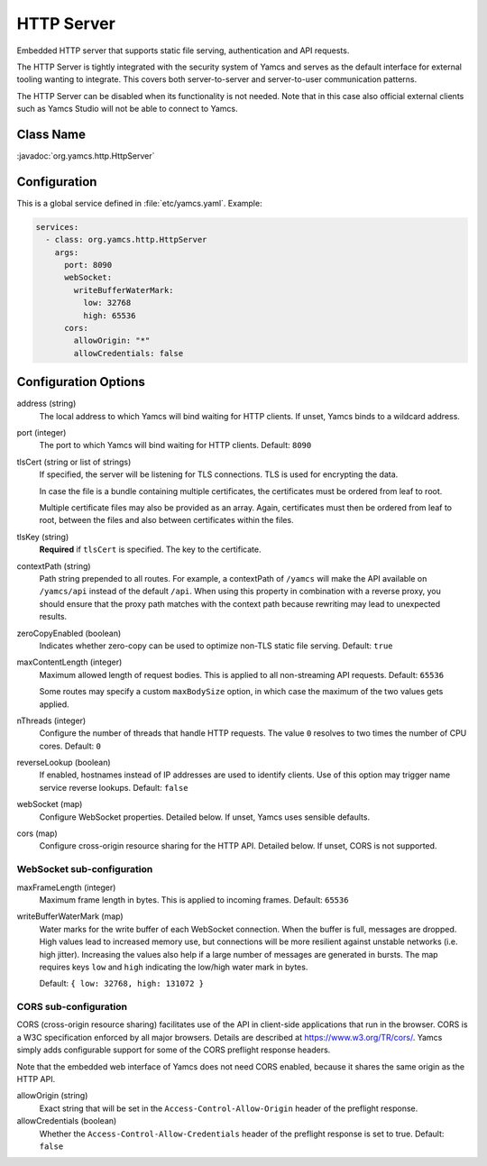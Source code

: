 HTTP Server
===========

Embedded HTTP server that supports static file serving, authentication and API requests.

The HTTP Server is tightly integrated with the security system of Yamcs and serves as the default interface for external tooling wanting to integrate. This covers both server-to-server and server-to-user communication patterns.

The HTTP Server can be disabled when its functionality is not needed. Note that in this case also official external clients such as Yamcs Studio will not be able to connect to Yamcs.


Class Name
----------

:javadoc:`org.yamcs.http.HttpServer`


Configuration
-------------

This is a global service defined in :file:`etc/yamcs.yaml`. Example:

.. code-block:: yaml

    services:
      - class: org.yamcs.http.HttpServer
        args:
          port: 8090
          webSocket:
            writeBufferWaterMark:
              low: 32768
              high: 65536
          cors:
            allowOrigin: "*"
            allowCredentials: false


Configuration Options
---------------------

address (string)
    The local address to which Yamcs will bind waiting for HTTP clients. If unset, Yamcs binds to a wildcard address.

port (integer)
    The port to which Yamcs will bind waiting for HTTP clients. Default: ``8090``

tlsCert (string or list of strings)
    If specified, the server will be listening for TLS connections. TLS is used for encrypting the data.

    In case the file is a bundle containing multiple certificates, the certificates must be ordered from leaf to root.

    Multiple certificate files may also be provided as an array. Again, certificates must then be ordered from leaf to root, between the files and also between certificates within the files.

tlsKey (string)
    **Required** if ``tlsCert`` is specified. The key to the certificate.

contextPath (string)
    Path string prepended to all routes. For example, a contextPath of ``/yamcs`` will make the API available on ``/yamcs/api`` instead of the default ``/api``. When using this property in combination with a reverse proxy, you should ensure that the proxy path matches with the context path because rewriting may lead to unexpected results.

zeroCopyEnabled (boolean)
    Indicates whether zero-copy can be used to optimize non-TLS static file serving. Default: ``true``

maxContentLength (integer)
    Maximum allowed length of request bodies. This is applied to all non-streaming API requests. Default: ``65536``

    Some routes may specify a custom ``maxBodySize`` option, in which case the maximum of the two values gets applied.

nThreads (integer)
    Configure the number of threads that handle HTTP requests. The value ``0`` resolves to two times the number of CPU cores. Default: ``0``

reverseLookup (boolean)
    If enabled, hostnames instead of IP addresses are used to identify clients. Use of this option may trigger name service reverse lookups. Default: ``false``

webSocket (map)
    Configure WebSocket properties. Detailed below. If unset, Yamcs uses sensible defaults.

cors (map)
    Configure cross-origin resource sharing for the HTTP API. Detailed below. If unset, CORS is not supported.


WebSocket sub-configuration
^^^^^^^^^^^^^^^^^^^^^^^^^^^

maxFrameLength (integer)
    Maximum frame length in bytes. This is applied to incoming frames. Default: ``65536``

writeBufferWaterMark (map)
    Water marks for the write buffer of each WebSocket connection. When the buffer is full, messages are dropped. High values lead to increased memory use, but connections will be more resilient against unstable networks (i.e. high jitter). Increasing the values also help if a large number of messages are generated in bursts. The map requires keys ``low`` and ``high`` indicating the low/high water mark in bytes.

    Default: ``{ low: 32768, high: 131072 }``


CORS sub-configuration
^^^^^^^^^^^^^^^^^^^^^^

CORS (cross-origin resource sharing) facilitates use of the API in client-side applications that run in the browser. CORS is a W3C specification enforced by all major browsers. Details are described at `<https://www.w3.org/TR/cors/>`_. Yamcs simply adds configurable support for some of the CORS preflight response headers.

Note that the embedded web interface of Yamcs does not need CORS enabled, because it shares the same origin as the HTTP API.

allowOrigin (string)
    Exact string that will be set in the ``Access-Control-Allow-Origin`` header of the preflight response.

allowCredentials (boolean)
    Whether the ``Access-Control-Allow-Credentials`` header of the preflight response is set to true. Default: ``false``
